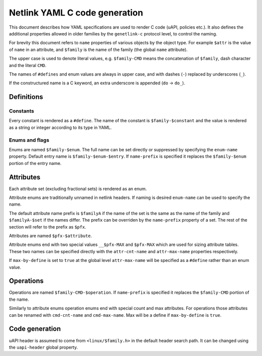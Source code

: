 .. SPDX-License-Identifier: BSD-3-Clause

==============================
Netlink YAML C code generation
==============================

This document describes how YAML specifications are used to render
C code (uAPI, policies etc.). It also defines the additional properties
allowed in older families by the ``genetlink-c`` protocol level,
to control the naming.

For brevity this document refers to ``name`` properties of various
objects by the object type. For example ``$attr`` is the value
of ``name`` in an attribute, and ``$family`` is the name of the
family (the global ``name`` attribute).

The upper case is used to denote literal values, e.g. ``$family-CMD``
means the concatenation of ``$family``, dash character and the literal
``CMD``.

The names of ``#defines`` and enum values are always in upper case,
and with dashes (``-``) replaced by underscores (``_``).

If the constructured name is a C keyword, an extra underscore is
appended (``do`` -> ``do_``).

Definitions
===========

Constants
---------

Every constant is rendered as a ``#define``.
The name of the constant is ``$family-$constant`` and the value
is rendered as a string or integer according to its type in YAML.

Enums and flags
---------------

Enums are named ``$family-$enum``. The full name can be set directly
or suppressed by specifying the ``enum-name`` property.
Default entry name is ``$family-$enum-$entry``.
If ``name-prefix`` is specified it replaces the ``$family-$enum``
portion of the entry name.

Attributes
==========

Each attribute set (excluding fractional sets) is rendered as an enum.

Attribute enums are traditionally unnamed in netlink headers.
If naming is desired ``enum-name`` can be used to specify the name.

The default attribute name prefix is ``$familyA`` if the name of the set
is the same as the name of the family and ``$familyA-$set`` if the names
differ. The prefix can be overriden by the ``name-prefix`` property of a set.
The rest of the section will refer to the prefix as ``$pfx``.

Attributes are named ``$pfx-$attribute``.

Attribute enums end with two special values ``__$pfx-MAX`` and ``$pfx-MAX``
which are used for sizing attribute tables.
These two names can be specified directly with the ``attr-cnt-name``
and ``attr-max-name`` properties respectively.

If ``max-by-define`` is set to ``true`` at the global level ``attr-max-name``
will be specified as a ``#define`` rather than an enum value.

Operations
==========

Operations are named ``$family-CMD-$operation``.
If ``name-prefix`` is specified it replaces the ``$family-CMD``
portion of the name.

Similarly to attribute enums operation enums end with special count and max
attributes. For operations those attributes can be renamed with
``cmd-cnt-name`` and ``cmd-max-name``. Max will be a define if ``max-by-define``
is ``true``.

Code generation
===============

uAPI header is assumed to come from ``<linux/$family.h>`` in the default header
search path. It can be changed using the ``uapi-header`` global property.
